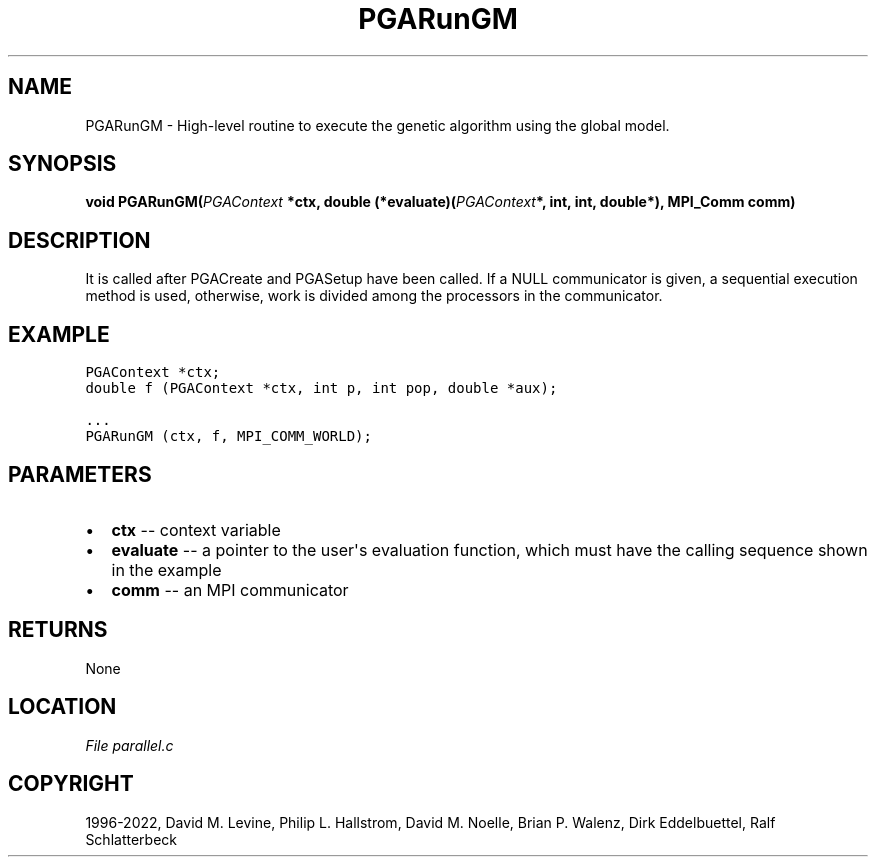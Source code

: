 .\" Man page generated from reStructuredText.
.
.
.nr rst2man-indent-level 0
.
.de1 rstReportMargin
\\$1 \\n[an-margin]
level \\n[rst2man-indent-level]
level margin: \\n[rst2man-indent\\n[rst2man-indent-level]]
-
\\n[rst2man-indent0]
\\n[rst2man-indent1]
\\n[rst2man-indent2]
..
.de1 INDENT
.\" .rstReportMargin pre:
. RS \\$1
. nr rst2man-indent\\n[rst2man-indent-level] \\n[an-margin]
. nr rst2man-indent-level +1
.\" .rstReportMargin post:
..
.de UNINDENT
. RE
.\" indent \\n[an-margin]
.\" old: \\n[rst2man-indent\\n[rst2man-indent-level]]
.nr rst2man-indent-level -1
.\" new: \\n[rst2man-indent\\n[rst2man-indent-level]]
.in \\n[rst2man-indent\\n[rst2man-indent-level]]u
..
.TH "PGARunGM" "3" "2023-01-09" "" "PGAPack"
.SH NAME
PGARunGM \- High-level routine to execute the genetic algorithm using the global model. 
.SH SYNOPSIS
.B void  PGARunGM(\fI\%PGAContext\fP  *ctx, double  (*evaluate)(\fI\%PGAContext\fP*,  int,  int,  double*), MPI_Comm  comm) 
.sp
.SH DESCRIPTION
.sp
It is called after PGACreate and PGASetup have been called.
If a NULL communicator is given, a sequential execution method is used,
otherwise, work is divided among the processors in the communicator.
.SH EXAMPLE
.sp
.nf
.ft C
PGAContext *ctx;
double f (PGAContext *ctx, int p, int pop, double *aux);

\&...
PGARunGM (ctx, f, MPI_COMM_WORLD);
.ft P
.fi

 
.SH PARAMETERS
.IP \(bu 2
\fBctx\fP \-\- context variable 
.IP \(bu 2
\fBevaluate\fP \-\- a pointer to the user\(aqs evaluation function, which must have the calling sequence shown in the example 
.IP \(bu 2
\fBcomm\fP \-\- an MPI communicator 
.SH RETURNS
None
.SH LOCATION
\fI\%File parallel.c\fP
.SH COPYRIGHT
1996-2022, David M. Levine, Philip L. Hallstrom, David M. Noelle, Brian P. Walenz, Dirk Eddelbuettel, Ralf Schlatterbeck
.\" Generated by docutils manpage writer.
.
